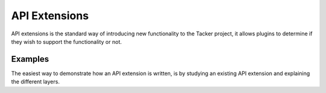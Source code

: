 ==============
API Extensions
==============

API extensions is the standard way of introducing new functionality
to the Tacker project, it allows plugins to determine if they wish
to support the functionality or not.

Examples
========

The easiest way to demonstrate how an API extension is written, is
by studying an existing API extension and explaining the different layers.

.. seealso::

   https://docs.openstack.org/api-ref/nfv-orchestration/
